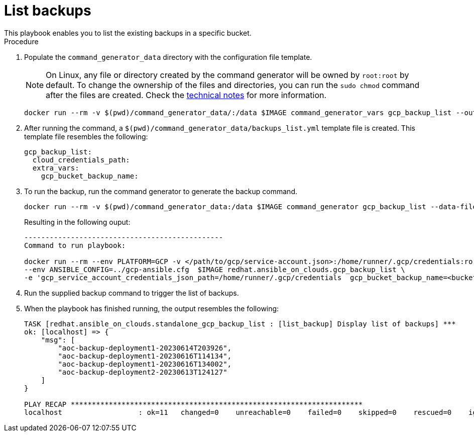 [id="proc-gcp-listing-backups-playbook"]

= List backups
This playbook enables you to list the existing backups in a specific bucket.

.Procedure
. Populate the `command_generator_data` directory with the configuration file template.
+

[NOTE]
====
On Linux, any file or directory created by the command generator will be owned by `root:root` by default. To change the ownership of the files and directories, you can run the `sudo chmod` command after the files are created. Check the xref:con-tech-note-linux-files-owned-by-root[technical notes] for more information.
====

+
[literal, options="nowrap" subs="+attributes"]
----
docker run --rm -v $(pwd)/command_generator_data/:/data $IMAGE command_generator_vars gcp_backup_list --output-data-file /data/backups_list.yml
----

. After running the command, a `$(pwd)/command_generator_data/backups_list.yml` template file is created.
This template file resembles the following:
+
[literal, options="nowrap" subs="+attributes"]
----
gcp_backup_list:
  cloud_credentials_path:
  extra_vars:
    gcp_bucket_backup_name:
----

. To run the backup, run the command generator to generate the backup command.
+
[literal, options="nowrap" subs="+attributes"]
----
docker run --rm -v $(pwd)/command_generator_data:/data $IMAGE command_generator gcp_backup_list --data-file /data/backups_list.yml
----
+
Resulting in the following ouput:
+
[literal, options="nowrap" subs="+attributes"]
----
-----------------------------------------------
Command to run playbook:

docker run --rm --env PLATFORM=GCP -v </path/to/gcp/service-account.json>:/home/runner/.gcp/credentials:ro \
--env ANSIBLE_CONFIG=../gcp-ansible.cfg  $IMAGE redhat.ansible_on_clouds.gcp_backup_list \
-e 'gcp_service_account_credentials_json_path=/home/runner/.gcp/credentials  gcp_bucket_backup_name=<bucket>'
----
. Run the supplied backup command to trigger the list of backups.
+
. When the playbook has finished running, the output resembles the following:
+
[literal, options="nowrap" subs="+attributes"]
----
TASK [redhat.ansible_on_clouds.standalone_gcp_backup_list : [list_backup] Display list of backups] ***
ok: [localhost] => {
    "msg": [
        "aoc-backup-deployment1-20230614T203926",
        "aoc-backup-deployment1-20230616T114134",
        "aoc-backup-deployment1-20230616T134002",
        "aoc-backup-deployment2-20230613T124127"
    ]
}

PLAY RECAP *********************************************************************
localhost                  : ok=11   changed=0    unreachable=0    failed=0    skipped=0    rescued=0    ignored=0
----
